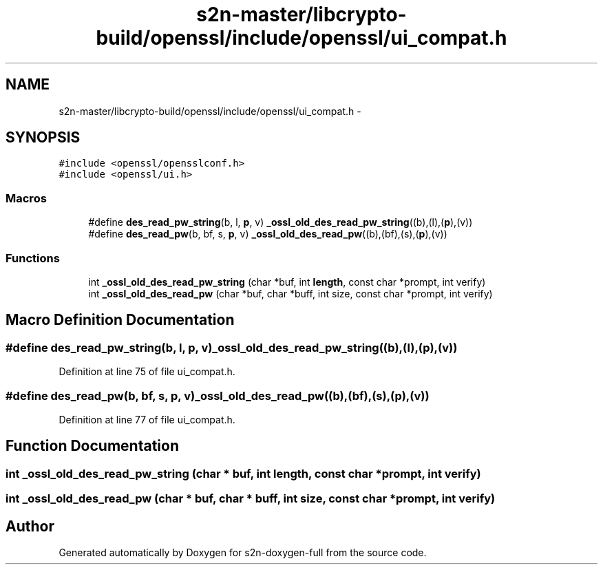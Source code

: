 .TH "s2n-master/libcrypto-build/openssl/include/openssl/ui_compat.h" 3 "Fri Aug 19 2016" "s2n-doxygen-full" \" -*- nroff -*-
.ad l
.nh
.SH NAME
s2n-master/libcrypto-build/openssl/include/openssl/ui_compat.h \- 
.SH SYNOPSIS
.br
.PP
\fC#include <openssl/opensslconf\&.h>\fP
.br
\fC#include <openssl/ui\&.h>\fP
.br

.SS "Macros"

.in +1c
.ti -1c
.RI "#define \fBdes_read_pw_string\fP(b,  l,  \fBp\fP,  v)   \fB_ossl_old_des_read_pw_string\fP((b),(l),(\fBp\fP),(v))"
.br
.ti -1c
.RI "#define \fBdes_read_pw\fP(b,  bf,  s,  \fBp\fP,  v)   \fB_ossl_old_des_read_pw\fP((b),(bf),(s),(\fBp\fP),(v))"
.br
.in -1c
.SS "Functions"

.in +1c
.ti -1c
.RI "int \fB_ossl_old_des_read_pw_string\fP (char *buf, int \fBlength\fP, const char *prompt, int verify)"
.br
.ti -1c
.RI "int \fB_ossl_old_des_read_pw\fP (char *buf, char *buff, int size, const char *prompt, int verify)"
.br
.in -1c
.SH "Macro Definition Documentation"
.PP 
.SS "#define des_read_pw_string(b, l, \fBp\fP, v)   \fB_ossl_old_des_read_pw_string\fP((b),(l),(\fBp\fP),(v))"

.PP
Definition at line 75 of file ui_compat\&.h\&.
.SS "#define des_read_pw(b, bf, s, \fBp\fP, v)   \fB_ossl_old_des_read_pw\fP((b),(bf),(s),(\fBp\fP),(v))"

.PP
Definition at line 77 of file ui_compat\&.h\&.
.SH "Function Documentation"
.PP 
.SS "int _ossl_old_des_read_pw_string (char * buf, int length, const char * prompt, int verify)"

.SS "int _ossl_old_des_read_pw (char * buf, char * buff, int size, const char * prompt, int verify)"

.SH "Author"
.PP 
Generated automatically by Doxygen for s2n-doxygen-full from the source code\&.
